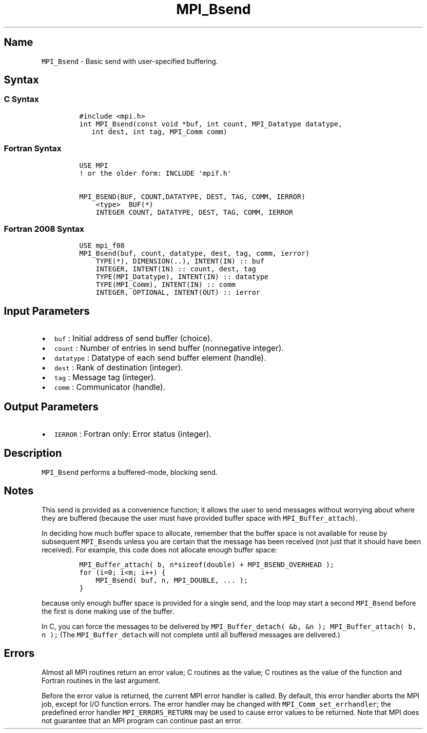 .\" Automatically generated by Pandoc 2.5
.\"
.TH "MPI_Bsend" "3" "" "2022\-10\-24" "Open MPI"
.hy
.SH Name
.PP
\f[C]MPI_Bsend\f[R] \- Basic send with user\-specified buffering.
.SH Syntax
.SS C Syntax
.IP
.nf
\f[C]
#include <mpi.h>
int MPI_Bsend(const void *buf, int count, MPI_Datatype datatype,
   int dest, int tag, MPI_Comm comm)
\f[R]
.fi
.SS Fortran Syntax
.IP
.nf
\f[C]
USE MPI
! or the older form: INCLUDE \[aq]mpif.h\[aq]

MPI_BSEND(BUF, COUNT,DATATYPE, DEST, TAG, COMM, IERROR)
    <type>  BUF(*)
    INTEGER COUNT, DATATYPE, DEST, TAG, COMM, IERROR
\f[R]
.fi
.SS Fortran 2008 Syntax
.IP
.nf
\f[C]
USE mpi_f08
MPI_Bsend(buf, count, datatype, dest, tag, comm, ierror)
    TYPE(*), DIMENSION(..), INTENT(IN) :: buf
    INTEGER, INTENT(IN) :: count, dest, tag
    TYPE(MPI_Datatype), INTENT(IN) :: datatype
    TYPE(MPI_Comm), INTENT(IN) :: comm
    INTEGER, OPTIONAL, INTENT(OUT) :: ierror
\f[R]
.fi
.SH Input Parameters
.IP \[bu] 2
\f[C]buf\f[R] : Initial address of send buffer (choice).
.IP \[bu] 2
\f[C]count\f[R] : Number of entries in send buffer (nonnegative
integer).
.IP \[bu] 2
\f[C]datatype\f[R] : Datatype of each send buffer element (handle).
.IP \[bu] 2
\f[C]dest\f[R] : Rank of destination (integer).
.IP \[bu] 2
\f[C]tag\f[R] : Message tag (integer).
.IP \[bu] 2
\f[C]comm\f[R] : Communicator (handle).
.SH Output Parameters
.IP \[bu] 2
\f[C]IERROR\f[R] : Fortran only: Error status (integer).
.SH Description
.PP
\f[C]MPI_Bsend\f[R] performs a buffered\-mode, blocking send.
.SH Notes
.PP
This send is provided as a convenience function; it allows the user to
send messages without worrying about where they are buffered (because
the user must have provided buffer space with
\f[C]MPI_Buffer_attach\f[R]).
.PP
In deciding how much buffer space to allocate, remember that the buffer
space is not available for reuse by subsequent \f[C]MPI_Bsend\f[R]s
unless you are certain that the message has been received (not just that
it should have been received).
For example, this code does not allocate enough buffer space:
.IP
.nf
\f[C]
MPI_Buffer_attach( b, n*sizeof(double) + MPI_BSEND_OVERHEAD );
for (i=0; i<m; i++) {
    MPI_Bsend( buf, n, MPI_DOUBLE, ... );
}
\f[R]
.fi
.PP
because only enough buffer space is provided for a single send, and the
loop may start a second \f[C]MPI_Bsend\f[R] before the first is done
making use of the buffer.
.PP
In C, you can force the messages to be delivered by
\f[C]MPI_Buffer_detach( &b, &n );\f[R]
\f[C]MPI_Buffer_attach( b, n );\f[R] (The \f[C]MPI_Buffer_detach\f[R]
will not complete until all buffered messages are delivered.)
.SH Errors
.PP
Almost all MPI routines return an error value; C routines as the value;
C routines as the value of the function and Fortran routines in the last
argument.
.PP
Before the error value is returned, the current MPI error handler is
called.
By default, this error handler aborts the MPI job, except for I/O
function errors.
The error handler may be changed with \f[C]MPI_Comm_set_errhandler\f[R];
the predefined error handler \f[C]MPI_ERRORS_RETURN\f[R] may be used to
cause error values to be returned.
Note that MPI does not guarantee that an MPI program can continue past
an error.
